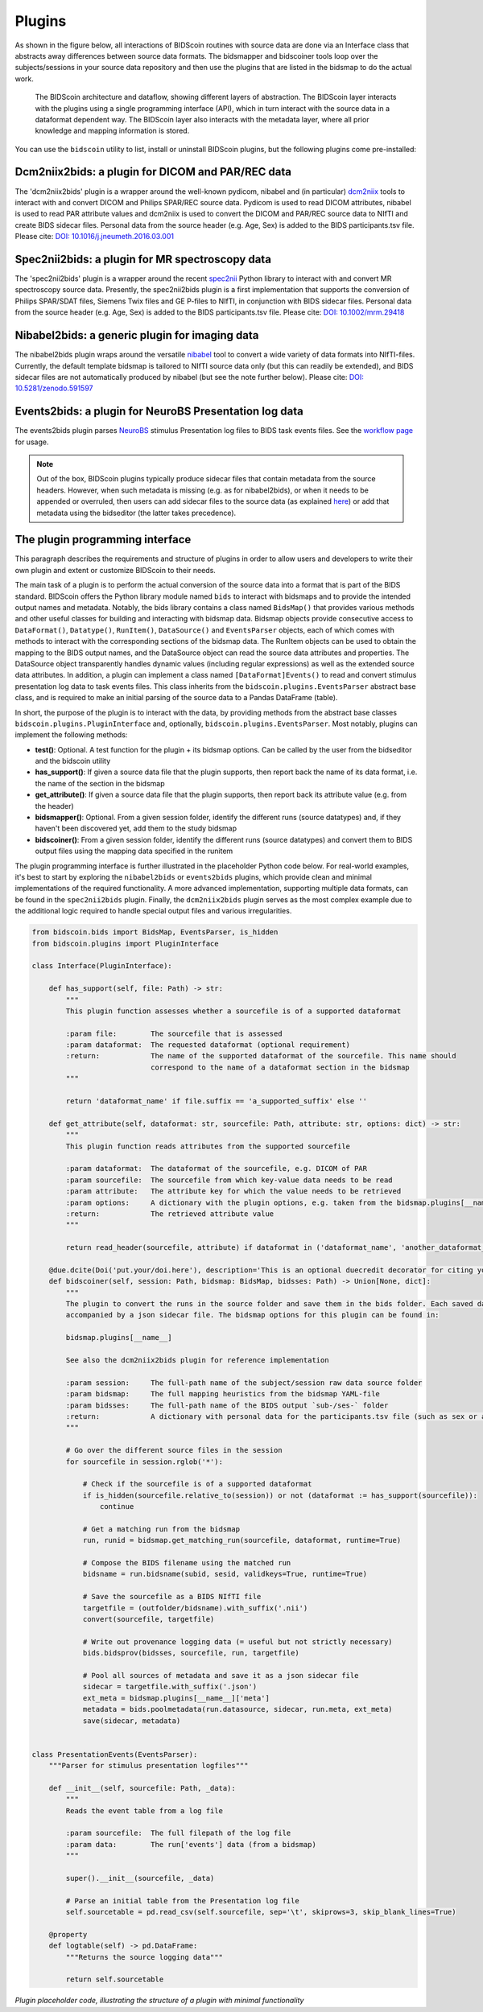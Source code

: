 Plugins
=======

As shown in the figure below, all interactions of BIDScoin routines with source data are done via an Interface class that abstracts away differences between source data formats. The bidsmapper and bidscoiner tools loop over the subjects/sessions in your source data repository and then use the plugins that are listed in the bidsmap to do the actual work.

.. figure:: ./_static/bidscoin_architecture.png

   The BIDScoin architecture and dataflow, showing different layers of abstraction. The BIDScoin layer interacts with the plugins using a single programming interface (API), which in turn interact with the source data in a dataformat dependent way. The BIDScoin layer also interacts with the metadata layer, where all prior knowledge and mapping information is stored.

You can use the ``bidscoin`` utility to list, install or uninstall BIDScoin plugins, but the following plugins come pre-installed:

Dcm2niix2bids: a plugin for DICOM and PAR/REC data
--------------------------------------------------

The 'dcm2niix2bids' plugin is a wrapper around the well-known pydicom, nibabel and (in particular) `dcm2niix <https://github.com/rordenlab/dcm2niix>`__ tools to interact with and convert DICOM and Philips SPAR/REC source data. Pydicom is used to read DICOM attributes, nibabel is used to read PAR attribute values and dcm2niix is used to convert the DICOM and PAR/REC source data to NIfTI and create BIDS sidecar files. Personal data from the source header (e.g. Age, Sex) is added to the BIDS participants.tsv file. Please cite: `DOI: 10.1016/j.jneumeth.2016.03.001 <https://doi.org/10.1016/j.jneumeth.2016.03.001>`__

Spec2nii2bids: a plugin for MR spectroscopy data
------------------------------------------------

The 'spec2nii2bids' plugin is a wrapper around the recent `spec2nii <https://github.com/wtclarke/spec2nii>`__ Python library to interact with and convert MR spectroscopy source data. Presently, the spec2nii2bids plugin is a first implementation that supports the conversion of Philips SPAR/SDAT files, Siemens Twix files and GE P-files to NIfTI, in conjunction with BIDS sidecar files. Personal data from the source header (e.g. Age, Sex) is added to the BIDS participants.tsv file. Please cite: `DOI: 10.1002/mrm.29418 <https://doi.org/10.1002/mrm.29418>`__

Nibabel2bids: a generic plugin for imaging data
-----------------------------------------------

The nibabel2bids plugin wraps around the versatile `nibabel <https://nipy.org/nibabel>`__ tool to convert a wide variety of data formats into NIfTI-files. Currently, the default template bidsmap is tailored to NIfTI source data only (but this can readily be extended), and BIDS sidecar files are not automatically produced by nibabel (but see the note further below). Please cite: `DOI: 10.5281/zenodo.591597 <https://doi.org/10.5281/zenodo.591597>`__

Events2bids: a plugin for NeuroBS Presentation log data
-------------------------------------------------------

The events2bids plugin parses `NeuroBS <https://www.neurobs.com/>`__ stimulus Presentation log files to BIDS task events files. See the `workflow page <./workflow.html#stimulus-events>`__ for usage.

.. note::
   Out of the box, BIDScoin plugins typically produce sidecar files that contain metadata from the source headers. However, when such metadata is missing (e.g. as for nibabel2bids), or when it needs to be appended or overruled, then users can add sidecar files to the source data (as explained `here <./bidsmap_indepth.html#run-items>`__) or add that metadata using the bidseditor (the latter takes precedence).

The plugin programming interface
--------------------------------

This paragraph describes the requirements and structure of plugins in order to allow users and developers to write their own plugin and extent or customize BIDScoin to their needs.

The main task of a plugin is to perform the actual conversion of the source data into a format that is part of the BIDS standard. BIDScoin offers the Python library module named ``bids`` to interact with bidsmaps and to provide the intended output names and metadata. Notably, the bids library contains a class named ``BidsMap()`` that provides various methods and other useful classes for building and interacting with bidsmap data. Bidsmap objects provide consecutive access to ``DataFormat()``, ``Datatype()``, ``RunItem()``, ``DataSource()`` and ``EventsParser`` objects, each of which comes with methods to interact with the corresponding sections of the bidsmap data. The RunItem objects can be used to obtain the mapping to the BIDS output names, and the DataSource object can read the source data attributes and properties. The DataSource object transparently handles dynamic values (including regular expressions) as well as the extended source data attributes. In addition, a plugin can implement a class named ``[DataFormat]Events()`` to read and convert stimulus presentation log data to task events files. This class inherits from the ``bidscoin.plugins.EventsParser`` abstract base class, and is required to make an initial parsing of the source data to a Pandas DataFrame (table).

In short, the purpose of the plugin is to interact with the data, by providing methods from the abstract base classes ``bidscoin.plugins.PluginInterface`` and, optionally, ``bidscoin.plugins.EventsParser``. Most notably, plugins can implement the following methods:

- **test()**: Optional. A test function for the plugin + its bidsmap options. Can be called by the user from the bidseditor and the bidscoin utility
- **has_support()**: If given a source data file that the plugin supports, then report back the name of its data format, i.e. the name of the section in the bidsmap
- **get_attribute()**: If given a source data file that the plugin supports, then report back its attribute value (e.g. from the header)
- **bidsmapper()**: Optional. From a given session folder, identify the different runs (source datatypes) and, if they haven't been discovered yet, add them to the study bidsmap
- **bidscoiner()**: From a given session folder, identify the different runs (source datatypes) and convert them to BIDS output files using the mapping data specified in the runitem

The plugin programming interface is further illustrated in the placeholder Python code below. For real-world examples, it's best to start by exploring the ``nibabel2bids`` or ``events2bids`` plugins, which provide clean and minimal implementations of the required functionality. A more advanced implementation, supporting multiple data formats, can be found in the ``spec2nii2bids`` plugin. Finally, the ``dcm2niix2bids`` plugin serves as the most complex example due to the additional logic required to handle special output files and various irregularities.

.. code-block:: python3

    from bidscoin.bids import BidsMap, EventsParser, is_hidden
    from bidscoin.plugins import PluginInterface

    class Interface(PluginInterface):

        def has_support(self, file: Path) -> str:
            """
            This plugin function assesses whether a sourcefile is of a supported dataformat

            :param file:        The sourcefile that is assessed
            :param dataformat:  The requested dataformat (optional requirement)
            :return:            The name of the supported dataformat of the sourcefile. This name should
                                correspond to the name of a dataformat section in the bidsmap
            """

            return 'dataformat_name' if file.suffix == 'a_supported_suffix' else ''

        def get_attribute(self, dataformat: str, sourcefile: Path, attribute: str, options: dict) -> str:
            """
            This plugin function reads attributes from the supported sourcefile

            :param dataformat:  The dataformat of the sourcefile, e.g. DICOM of PAR
            :param sourcefile:  The sourcefile from which key-value data needs to be read
            :param attribute:   The attribute key for which the value needs to be retrieved
            :param options:     A dictionary with the plugin options, e.g. taken from the bidsmap.plugins[__name__]
            :return:            The retrieved attribute value
            """

            return read_header(sourcefile, attribute) if dataformat in ('dataformat_name', 'another_dataformat_name') else ''

        @due.dcite(Doi('put.your/doi.here'), description='This is an optional duecredit decorator for citing your paper(s)', tags=['implementation'])
        def bidscoiner(self, session: Path, bidsmap: BidsMap, bidsses: Path) -> Union[None, dict]:
            """
            The plugin to convert the runs in the source folder and save them in the bids folder. Each saved datafile should be
            accompanied by a json sidecar file. The bidsmap options for this plugin can be found in:

            bidsmap.plugins[__name__]

            See also the dcm2niix2bids plugin for reference implementation

            :param session:     The full-path name of the subject/session raw data source folder
            :param bidsmap:     The full mapping heuristics from the bidsmap YAML-file
            :param bidsses:     The full-path name of the BIDS output `sub-/ses-` folder
            :return:            A dictionary with personal data for the participants.tsv file (such as sex or age)
            """

            # Go over the different source files in the session
            for sourcefile in session.rglob('*'):

                # Check if the sourcefile is of a supported dataformat
                if is_hidden(sourcefile.relative_to(session)) or not (dataformat := has_support(sourcefile)):
                    continue

                # Get a matching run from the bidsmap
                run, runid = bidsmap.get_matching_run(sourcefile, dataformat, runtime=True)

                # Compose the BIDS filename using the matched run
                bidsname = run.bidsname(subid, sesid, validkeys=True, runtime=True)

                # Save the sourcefile as a BIDS NIfTI file
                targetfile = (outfolder/bidsname).with_suffix('.nii')
                convert(sourcefile, targetfile)

                # Write out provenance logging data (= useful but not strictly necessary)
                bids.bidsprov(bidsses, sourcefile, run, targetfile)

                # Pool all sources of metadata and save it as a json sidecar file
                sidecar = targetfile.with_suffix('.json')
                ext_meta = bidsmap.plugins[__name__]['meta']
                metadata = bids.poolmetadata(run.datasource, sidecar, run.meta, ext_meta)
                save(sidecar, metadata)


    class PresentationEvents(EventsParser):
        """Parser for stimulus presentation logfiles"""

        def __init__(self, sourcefile: Path, _data):
            """
            Reads the event table from a log file

            :param sourcefile:  The full filepath of the log file
            :param data:        The run['events'] data (from a bidsmap)
            """

            super().__init__(sourcefile, _data)

            # Parse an initial table from the Presentation log file
            self.sourcetable = pd.read_csv(self.sourcefile, sep='\t', skiprows=3, skip_blank_lines=True)

        @property
        def logtable(self) -> pd.DataFrame:
            """Returns the source logging data"""

            return self.sourcetable

*Plugin placeholder code, illustrating the structure of a plugin with minimal functionality*
